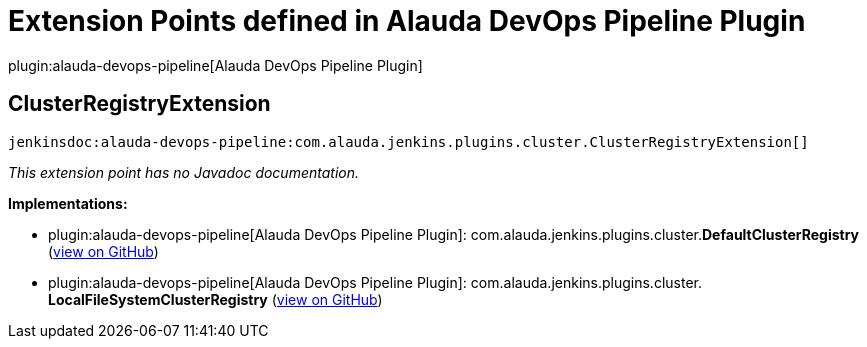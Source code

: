 = Extension Points defined in Alauda DevOps Pipeline Plugin

plugin:alauda-devops-pipeline[Alauda DevOps Pipeline Plugin]

== ClusterRegistryExtension
`jenkinsdoc:alauda-devops-pipeline:com.alauda.jenkins.plugins.cluster.ClusterRegistryExtension[]`

_This extension point has no Javadoc documentation._

**Implementations:**

* plugin:alauda-devops-pipeline[Alauda DevOps Pipeline Plugin]: com.+++<wbr/>+++alauda.+++<wbr/>+++jenkins.+++<wbr/>+++plugins.+++<wbr/>+++cluster.+++<wbr/>+++**DefaultClusterRegistry** (link:https://github.com/jenkinsci/alauda-devops-pipeline-plugin/search?q=DefaultClusterRegistry&type=Code[view on GitHub])
* plugin:alauda-devops-pipeline[Alauda DevOps Pipeline Plugin]: com.+++<wbr/>+++alauda.+++<wbr/>+++jenkins.+++<wbr/>+++plugins.+++<wbr/>+++cluster.+++<wbr/>+++**LocalFileSystemClusterRegistry** (link:https://github.com/jenkinsci/alauda-devops-pipeline-plugin/search?q=LocalFileSystemClusterRegistry&type=Code[view on GitHub])

